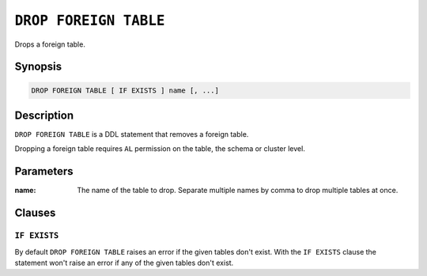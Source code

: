 .. highlight:: psql
.. _ref-drop-foreign-table:

======================
``DROP FOREIGN TABLE``
======================

Drops a foreign table.

Synopsis
========

.. code-block:: psql

  DROP FOREIGN TABLE [ IF EXISTS ] name [, ...]

Description
===========

``DROP FOREIGN TABLE`` is a DDL statement that removes a foreign table.

Dropping a foreign table requires ``AL`` permission on the table, the schema or
cluster level.

Parameters
==========

:name:
  The name of the table to drop.
  Separate multiple names by comma to drop multiple tables at once.

Clauses
=======

``IF EXISTS``
-------------

By default ``DROP FOREIGN TABLE`` raises an error if the given tables don't
exist. With the ``IF EXISTS`` clause the statement won't raise an error if any
of the given tables don't exist.

.. seealso::

   - :ref:`administration-fdw`
   - :ref:`ref-create-foreign-table`
